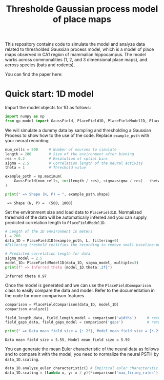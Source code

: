 #+title: Thresholde Gaussian process model of place maps
#+PROPERTY: header-args:python :session py :kernel gp-model
#+PROPERTY: header-args:python+ :async yes

This repository contains code to simulate the model and analyze data related to thresholded Gaussian process model, which is a model of place maps observed in CA1 region of mammalian hippocampus. The model works across commonalities (1, 2, and 3 dimensional place maps), and across species (bats and rodents).

You can find the paper here:

* Quick start: 1D model
**** Import the model objects for 1D as follows:

#+begin_src python
import numpy as np
from gp_model import GaussField, PlaceField1D, PlaceFieldModel1D, PlaceFieldComparison
#+end_src

#+RESULTS:

**** We will simulate a dummy data by sampling and thresholding a Gaussian Process to show how to the use of the code. Replace =example_psth= with your neural recording.

#+begin_src python :exports both
num_cells = 500     # Number of neurons to simulate
length = 200        # Size of the environment after binning
res = 0.2           # Resolution of sptial bins
sigma = 2.5         # Correlation length of the neural activity
theta = 1           # Threshold value

example_psth = np.maximum(
    GaussField(num_cells, int(length / res), sigma=sigma / res) - theta, 0
)

print(" => Shape (N, P) = ", example_psth.shape)
#+end_src

#+RESULTS:
:  => Shape (N, P) =  (500, 1000)

**** Set the environment size and load data to =PlaceField1D=. Normalized threshold of the data will be automatically inferred and you can supply predicted correlation length to =PlaceFieldModel1D=.

#+begin_src python :exports both
# Length of the 1D environment in meters
L = 200
data_1D = PlaceField1D(example_psth, L, filtering=0)
#Filtering treshold rectifies the recording to remove small baseline-noise. We use 'filtering=0.5'.

# Predicted correlation length for data
sigma_model = 2.5
model_1D= PlaceFieldModel1D(data_1D, sigma_model, multiple=3)
print(f" => Inferred theta {model_1D.theta:.2f}")
#+end_src

#+RESULTS:
: Inferred theta 0.97

**** Once the model is generated and we can use the =PlaceFieldCommparison= class to easily compare the data and model. Refer to the documentation in the code for more comparison features

#+begin_src python :exports both
comparison = PlaceFieldComparison(data_1D, model_1D)
comparison.analyze()

field_length_data, field_length_model = comparison('widths')     # returns arrays of widths of all place fields across all cells in model and data
field_gaps_data, field_gaps_model = comparison('gaps')           # returns arrays of gaps of all place fields across all cells in model and data

print(" => Data mean field size = {:.2f}, Model mean field size = {:.2f}".format(*comparison('widths').mean())) # compares mean length directly
#+end_src

#+RESULTS:
: Data mean field size = 5.55, Model mean field size = 5.59

**** You can generate the mean Euler characteristic of the neural data as follows and to compare it with the model, you need to normalize the neural PSTH by =data_1D.scaling=.

#+begin_src python :exports both
data_1D.analyze_euler_characteristic() # Empirical euler characterstic of the data -- for the model we known the Euler characterstic analytically
data_1D.scaling = (lambda x, y: x / y)(*comparison('max_firing_rates').mean())
#+end_src
